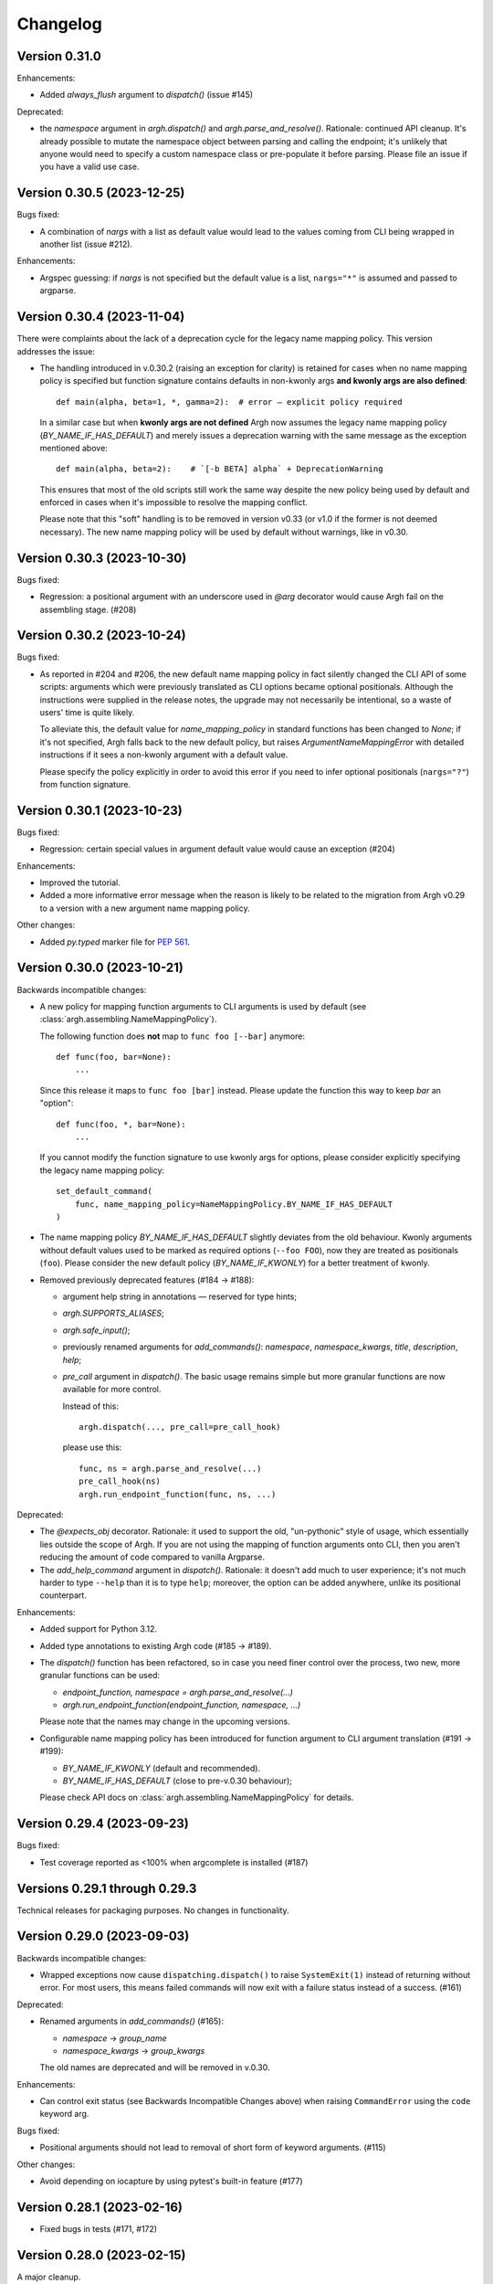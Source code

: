 ~~~~~~~~~
Changelog
~~~~~~~~~

Version 0.31.0
--------------

Enhancements:

- Added `always_flush` argument to `dispatch()` (issue #145)

Deprecated:

- the `namespace` argument in `argh.dispatch()` and `argh.parse_and_resolve()`.
  Rationale: continued API cleanup.  It's already possible to mutate the
  namespace object between parsing and calling the endpoint; it's unlikely that
  anyone would need to specify a custom namespace class or pre-populate it
  before parsing.  Please file an issue if you have a valid use case.

Version 0.30.5 (2023-12-25)
---------------------------

Bugs fixed:

- A combination of `nargs` with a list as default value would lead to the
  values coming from CLI being wrapped in another list (issue #212).

Enhancements:

- Argspec guessing: if `nargs` is not specified but the default value
  is a list, ``nargs="*"`` is assumed and passed to argparse.

Version 0.30.4 (2023-11-04)
---------------------------

There were complaints about the lack of a deprecation cycle for the legacy name
mapping policy.  This version addresses the issue:

- The handling introduced in v.0.30.2 (raising an exception for clarity)
  is retained for cases when no name mapping policy is specified but function
  signature contains defaults in non-kwonly args **and kwonly args are also
  defined**::

      def main(alpha, beta=1, *, gamma=2):  # error — explicit policy required

  In a similar case but when **kwonly args are not defined** Argh now assumes
  the legacy name mapping policy (`BY_NAME_IF_HAS_DEFAULT`) and merely issues
  a deprecation warning with the same message as the exception mentioned above::

      def main(alpha, beta=2):    # `[-b BETA] alpha` + DeprecationWarning

  This ensures that most of the old scripts still work the same way despite the
  new policy being used by default and enforced in cases when it's impossible
  to resolve the mapping conflict.

  Please note that this "soft" handling is to be removed in version v0.33
  (or v1.0 if the former is not deemed necessary).  The new name mapping policy
  will be used by default without warnings, like in v0.30.

Version 0.30.3 (2023-10-30)
---------------------------

Bugs fixed:

- Regression: a positional argument with an underscore used in `@arg` decorator
  would cause Argh fail on the assembling stage. (#208)

Version 0.30.2 (2023-10-24)
---------------------------

Bugs fixed:

- As reported in #204 and #206, the new default name mapping policy in fact
  silently changed the CLI API of some scripts: arguments which were previously
  translated as CLI options became optional positionals. Although the
  instructions were supplied in the release notes, the upgrade may not
  necessarily be intentional, so a waste of users' time is quite likely.

  To alleviate this, the default value for `name_mapping_policy` in standard
  functions has been changed to `None`; if it's not specified, Argh falls back
  to the new default policy, but raises `ArgumentNameMappingError` with
  detailed instructions if it sees a non-kwonly argument with a default value.

  Please specify the policy explicitly in order to avoid this error if you need
  to infer optional positionals (``nargs="?"``) from function signature.

Version 0.30.1 (2023-10-23)
---------------------------

Bugs fixed:

- Regression: certain special values in argument default value would cause an
  exception (#204)

Enhancements:

- Improved the tutorial.
- Added a more informative error message when the reason is likely to be
  related to the migration from Argh v0.29 to a version with a new argument
  name mapping policy.

Other changes:

- Added `py.typed` marker file for :pep:`561`.

Version 0.30.0 (2023-10-21)
---------------------------

Backwards incompatible changes:

- A new policy for mapping function arguments to CLI arguments is used by
  default (see :class:`argh.assembling.NameMappingPolicy`).

  The following function does **not** map to ``func foo [--bar]`` anymore::

      def func(foo, bar=None):
          ...

  Since this release it maps to ``func foo [bar]`` instead.
  Please update the function this way to keep `bar` an "option"::

      def func(foo, *, bar=None):
          ...

  If you cannot modify the function signature to use kwonly args for options,
  please consider explicitly specifying the legacy name mapping policy::

      set_default_command(
          func, name_mapping_policy=NameMappingPolicy.BY_NAME_IF_HAS_DEFAULT
      )

- The name mapping policy `BY_NAME_IF_HAS_DEFAULT` slightly deviates from the
  old behaviour. Kwonly arguments without default values used to be marked as
  required options (``--foo FOO``), now they are treated as positionals
  (``foo``). Please consider the new default policy (`BY_NAME_IF_KWONLY`) for
  a better treatment of kwonly.

- Removed previously deprecated features (#184 → #188):

  - argument help string in annotations — reserved for type hints;
  - `argh.SUPPORTS_ALIASES`;
  - `argh.safe_input()`;
  - previously renamed arguments for `add_commands()`: `namespace`,
    `namespace_kwargs`, `title`, `description`, `help`;
  - `pre_call` argument in `dispatch()`.  The basic usage remains simple but
    more granular functions are now available for more control.

    Instead of this::

      argh.dispatch(..., pre_call=pre_call_hook)

    please use this::

      func, ns = argh.parse_and_resolve(...)
      pre_call_hook(ns)
      argh.run_endpoint_function(func, ns, ...)

Deprecated:

- The `@expects_obj` decorator.  Rationale: it used to support the old,
  "un-pythonic" style of usage, which essentially lies outside the scope of
  Argh.  If you are not using the mapping of function arguments onto CLI, then
  you aren't reducing the amount of code compared to vanilla Argparse.

- The `add_help_command` argument in `dispatch()`.
  Rationale: it doesn't add much to user experience; it's not much harder to
  type ``--help`` than it is to type ``help``; moreover, the option can be
  added anywhere, unlike its positional counterpart.

Enhancements:

- Added support for Python 3.12.
- Added type annotations to existing Argh code (#185 → #189).
- The `dispatch()` function has been refactored, so in case you need finer
  control over the process, two new, more granular functions can be used:

  - `endpoint_function, namespace = argh.parse_and_resolve(...)`
  - `argh.run_endpoint_function(endpoint_function, namespace, ...)`

  Please note that the names may change in the upcoming versions.

- Configurable name mapping policy has been introduced for function argument
  to CLI argument translation (#191 → #199):

  - `BY_NAME_IF_KWONLY` (default and recommended).
  - `BY_NAME_IF_HAS_DEFAULT` (close to pre-v.0.30 behaviour);

  Please check API docs on :class:`argh.assembling.NameMappingPolicy` for
  details.

Version 0.29.4 (2023-09-23)
---------------------------

Bugs fixed:

- Test coverage reported as <100% when argcomplete is installed (#187)

Versions 0.29.1 through 0.29.3
------------------------------

Technical releases for packaging purposes.  No changes in functionality.

Version 0.29.0 (2023-09-03)
---------------------------

Backwards incompatible changes:

- Wrapped exceptions now cause ``dispatching.dispatch()`` to raise
  ``SystemExit(1)`` instead of returning without error. For most users, this
  means failed commands will now exit with a failure status instead of a
  success. (#161)

Deprecated:

- Renamed arguments in `add_commands()` (#165):

  - `namespace` → `group_name`
  - `namespace_kwargs` → `group_kwargs`

  The old names are deprecated and will be removed in v.0.30.

Enhancements:

- Can control exit status (see Backwards Incompatible Changes above) when
  raising ``CommandError`` using the ``code`` keyword arg.

Bugs fixed:

-  Positional arguments should not lead to removal of short form of keyword
   arguments. (#115)

Other changes:

- Avoid depending on iocapture by using pytest's built-in feature (#177)

Version 0.28.1 (2023-02-16)
---------------------------

- Fixed bugs in tests (#171, #172)

Version 0.28.0 (2023-02-15)
---------------------------

A major cleanup.

Backward incompatible changes:

- Dropped support for Python 2.7 and 3.7.

Deprecated features, to be removed in v.0.30:

- `argh.assembling.SUPPORTS_ALIASES`.

  - Always `True` for recent versions of Python.

- `argh.io.safe_input()` AKA `argh.interaction.safe_input()`.

  - Not relevant anymore.  Please use the built-in `input()` instead.

- argument `pre_call` in `dispatch()`.

   Even though this hack seems to have been used in some projects, it was never
   part of the official API and never recommended.

   Describing your use case in the `discussion about shared arguments`_ can
   help improve the library to accomodate it in a proper way.

   .. _discussion about shared arguments: https://github.com/neithere/argh/issues/63

- Argument help as annotations.

  - Annotations will only be used for types after v.0.30.
  - Please replace any instance of::

      def func(foo: "Foobar"):

    with the following::

      @arg('-f', '--foo', help="Foobar")
      def func(foo):

    It will be decided later how to keep this functionality "DRY" (don't repeat
    yourself) without conflicts with modern conventions and tools.

- Added deprecation warnings for some arguments deprecated back in v.0.26.

Version 0.27.2 (2023-02-09)
---------------------------

Minor packaging fix:

* chore: include file required by tox.ini in the sdist (#155)

Version 0.27.1 (2023-02-09)
---------------------------

Minor building and packaging fixes:

* docs: add Read the Docs config (#160)
* chore: include tox.ini in the sdist (#155)

Version 0.27.0 (2023-02-09)
---------------------------

This is the last version to support Python 2.7.

Backward incompatible changes:

- Dropped support for Python 2.6.

Enhancements:

- Added support for Python 3.7 through 3.11.
- Support introspection of function signature behind the `@wraps` decorator
  (issue #111).

Fixed bugs:

- When command function signature contained ``**kwargs`` *and* positionals
  without defaults and with underscores in their names, a weird behaviour could
  be observed (issue #104).
- Fixed introspection through decorators (issue #111).
- Switched to Python's built-in `unittest.mock` (PR #154).
- Fixed bug with `skip_unknown_args=True` (PR #134).
- Fixed tests for Python 3.9.7+ (issue #148).

Other changes:

- Included the license files in manifest (PR #112).
- Extended the list of similar projects (PR #87).
- Fixed typos and links in documentation (PR #110, #116, #156).
- Switched CI to Github Actions (PR #153).

Version 0.26.2 (2016-05-11)
---------------------------

- Removed official support for Python 3.4, added for 3.5.
- Various tox-related improvements for development.
- Improved documentation.

Version 0.26.1 (2014-10-30)
---------------------------

Fixed bugs:

- The undocumented (and untested) argument `dispatch(..., pre_call=x)`
  was broken; fixing because at least one important app depends on it
  (issue #63).

Version 0.26 (2014-10-27)
-------------------------

This release is intended to be the last one before 1.0.  Therefore a major
cleanup was done.  This **breaks backward compatibility**.  If your code is
really outdated, please read this list carefully and grep your code.

- Removed decorator `@alias` (deprecated since v.0.19).

- Removed decorator `@plain_signature` (deprecated since v.0.20).

- Dropped support for old-style functions that implicitly expected namespace
  objects (deprecated since v.0.21).  The `@expects_obj` decorator is now
  mandatory for such functions.

- Removed decorator `@command` (deprecated since v.0.21).

- The `@wrap_errors` decorator now strictly requires that the error classes
  are given as a list (old behaviour was deprecated since v.0.22).

- The `allow_warnings` argument is removed from
  `argh.completion.autocomplete()`.  Debug-level logging is used instead.
  (The warnings were deprecated since v.0.25).

Deprecated:

- Deprecated arguments `title`, `help` and `description` in `add_commands()`
  helper function.  See documentation and issue #60.

Other changes:

- Improved representation of default values in the help.

- Dispatcher can be configured to skip unknown arguments (issue #57).

- Added `add_subcommands()` helper function (a convenience wrapper
  for `add_commands()`).

- `EntryPoint` now stores kwargs for the parser.

- Added support for default command *with* nested commands (issue #78).

  This only works with Python 3.4+ due to incorrect behaviour or earlier
  versions of Argparse (including the stand-alone one as of 1.2.1).

  Due to argparse peculiarities the function assignment technique relies
  on a special `ArghNamespace` object.  It is used by default in `ArghParser`
  and the shortcuts, but if you call the vanilla `ArgumentParser.parse_args()`
  method, you now *have* to supply the proper namespace object.

Fixed bugs:

- Help formatter was broken for arguments with empty strings as default values
  (issue #76).

Version 0.25 (2014-07-05)
-------------------------

- Added EntryPoint class as another way to assemble functions (issue #59).

- Added support for Python 3.4; dropped support for Python 3.3
  (this doesn't mean that Argh is necessarily broken under 3.3,
  it's just that I'm not testing against it anymore).

- Shell completion warnings are now deprecated in favour of `logging`.

- The command help now displays default values of all arguments (issue #64).

- Function docstrings are now displayed verbatim in the help (issue #64).

- Argh's dispatching now should work properly in Cython.

Versions 0.2 through 0.24
-------------------------

A few years of development without a changelog 🫠

Fortunately, a curious reader can always refer to commit messages and
changesets.

Version 0.1 (2010-11-12)
------------------------

The first version!  A single file with 182 lines of code including
documentation :)  It featured subparsers and had the `@arg` decorator which was
basically a deferred `ArgumentParser.add_argument()` call.

Functions and classes:

* class `ArghParser`
* functions `add_commands()` and `dispatch()`
* decorators `@arg` and `@plain_signature`
